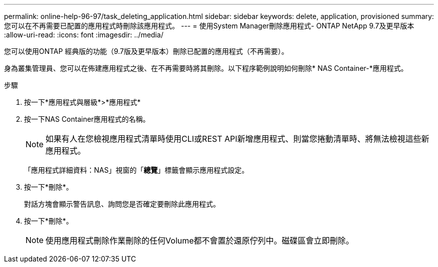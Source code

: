 ---
permalink: online-help-96-97/task_deleting_application.html 
sidebar: sidebar 
keywords: delete, application, provisioned 
summary: 您可以在不再需要已配置的應用程式時刪除該應用程式。 
---
= 使用System Manager刪除應用程式- ONTAP NetApp 9.7及更早版本
:allow-uri-read: 
:icons: font
:imagesdir: ../media/


[role="lead"]
您可以使用ONTAP 經典版的功能（9.7版及更早版本）刪除已配置的應用程式（不再需要）。

身為叢集管理員、您可以在佈建應用程式之後、在不再需要時將其刪除。以下程序範例說明如何刪除* NAS Container-*應用程式。

.步驟
. 按一下*應用程式與層級*>*應用程式*
. 按一下NAS Container應用程式的名稱。
+
[NOTE]
====
如果有人在您檢視應用程式清單時使用CLI或REST API新增應用程式、則當您捲動清單時、將無法檢視這些新應用程式。

====
+
「應用程式詳細資料：NAS」視窗的「*總覽*」標籤會顯示應用程式設定。

. 按一下*刪除*。
+
對話方塊會顯示警告訊息、詢問您是否確定要刪除此應用程式。

. 按一下*刪除*。
+
[NOTE]
====
使用應用程式刪除作業刪除的任何Volume都不會置於還原佇列中。磁碟區會立即刪除。

====

